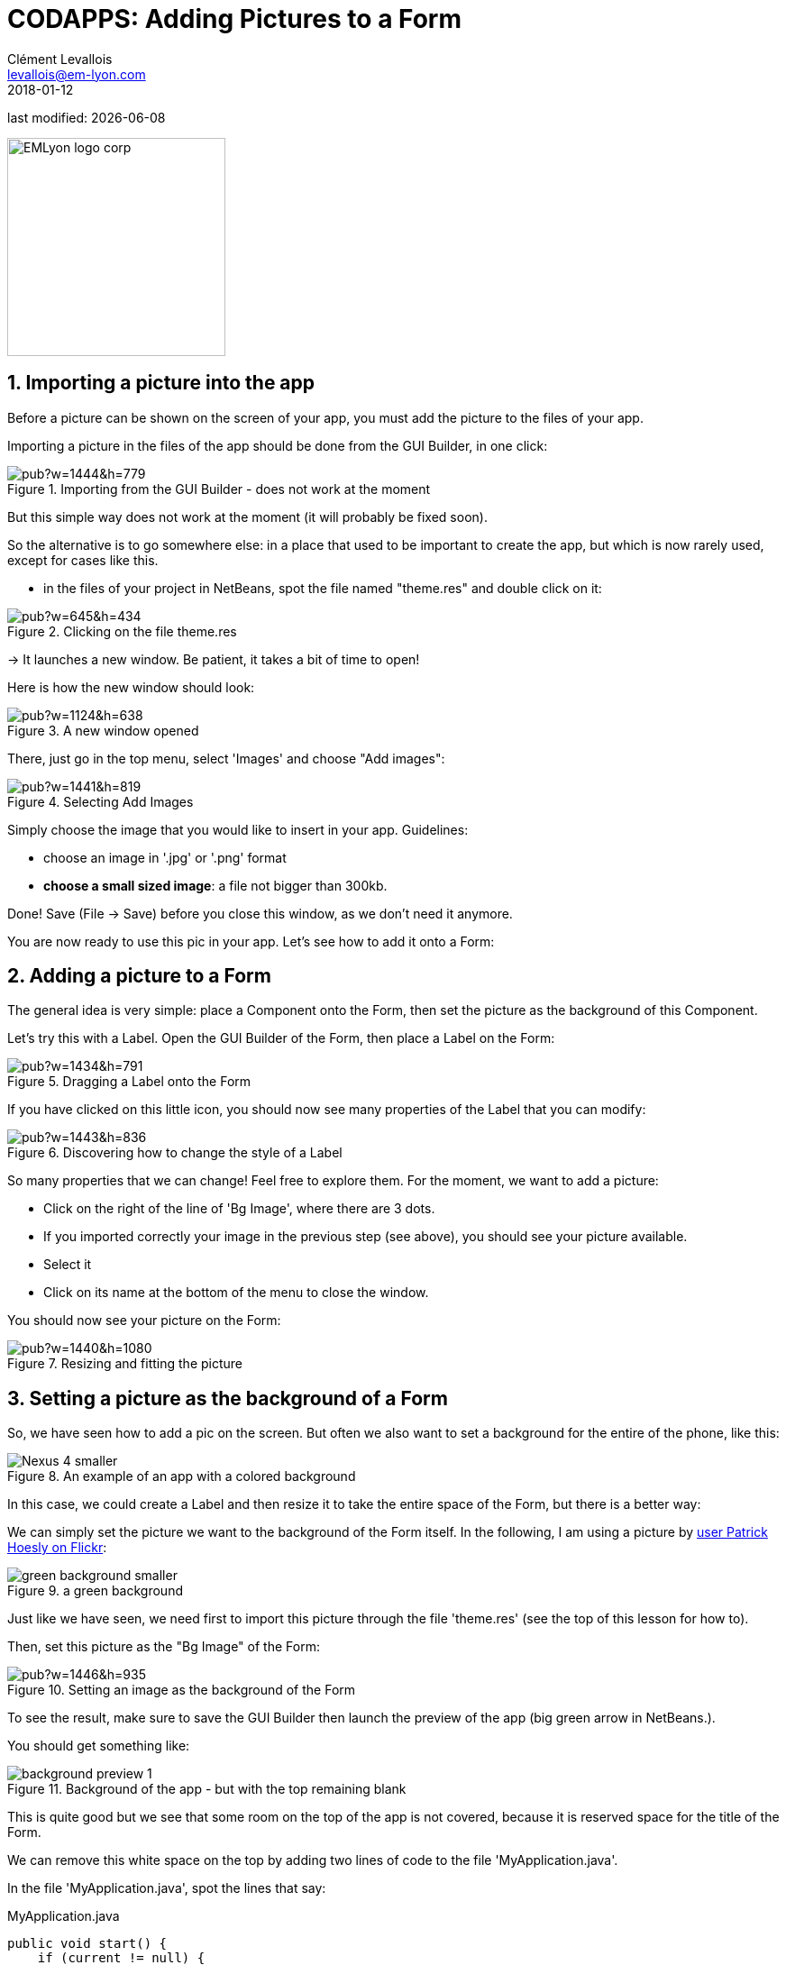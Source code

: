 = CODAPPS: Adding Pictures to a Form
Clément Levallois <levallois@em-lyon.com>
2018-01-12

last modified: {docdate}

:icons!:
:source-highlighter: rouge
:iconsfont:   font-awesome
:revnumber: 1.0
:example-caption!:
ifndef::imagesdir[:imagesdir: ../../images]
ifndef::sourcedir[:sourcedir: ../../../../main/java]


:title-logo-image: EMLyon_logo_corp.png[width="242" align="center"]

image::EMLyon_logo_corp.png[width="242" align="center"]

//ST: 'Escape' or 'o' to see all sides, F11 for full screen, 's' for speaker notes


//ST: !
== 1. Importing a picture into the app
//ST: 1. Importing a picture into the app

Before a picture can be shown on the screen of your app, you must add the picture to the files of your app.

Importing a picture in the files of the app should be done from the GUI Builder, in one click:

//ST: !
image::https://docs.google.com/drawings/d/e/2PACX-1vSLPnmssKJF8wwyqE11sImdLaTRBXOennCg2Es4bCYrNndq6w6utCETw-h6SDKrSX-VHugOxa6KiwdK/pub?w=1444&h=779[align="center",title="Importing from the GUI Builder - does not work at the moment"]

//ST: !
But this simple way does not work at the moment (it will probably be fixed soon).

//ST: !
So the alternative is to go somewhere else: in a place that used to be important to create the app, but which is now rarely used, except for cases like this.

//ST: !
- in the files of your project in NetBeans, spot the file named "theme.res" and double click on it:

//ST: !
image::https://docs.google.com/drawings/d/e/2PACX-1vS_VG4vC2052zshEacVIzW2S0F0u-TPZlTx-eA81RDqc4ArK3p5N_EQib5ev6-5LqwguLUFKcxhqkkF/pub?w=645&h=434[align="center",title="Clicking on the file theme.res"]

//ST: !
-> It launches a new window. Be patient, it takes a bit of time to open!

Here is how the new window should look:

//ST: !
image::https://docs.google.com/drawings/d/e/2PACX-1vRxDY5ikra8n7-BQ9l7D71NRl2nht21cS6Mg62o1kJ_THCDiRB7i6fEj0dxsB1daRbqhISd6cwit5vZ/pub?w=1124&h=638[align="center",title="A new window opened"]

//ST: !
There, just go in the top menu, select 'Images' and choose "Add images":

//ST: !
image::https://docs.google.com/drawings/d/e/2PACX-1vTrZcz0hlcsJOp3f57r14z2TG3wTqkjvGz3kX2QXODhAZ5VsSDja6j4T2LjiIrWShsdsFRluHFQe2pk/pub?w=1441&h=819[align="center",title="Selecting Add Images"]

//ST: !
Simply choose the image that you would like to insert in your app. Guidelines:

- choose an image in '.jpg' or '.png' format
- *choose a small sized image*: a file not bigger than 300kb.

//ST: !
Done! Save (File -> Save) before you close this window, as we don't need it anymore.

You are now ready to use this pic in your app. Let's see how to add it onto a Form:

== 2. Adding a picture to a Form
//ST: 2. Adding a picture to a Form

The general idea is very simple: place a Component onto the Form, then set the picture as the background of this Component.

Let's try this with a Label. Open the GUI Builder of the Form, then place a Label on the Form:

//ST: !
image::https://docs.google.com/drawings/d/e/2PACX-1vT8p6D8Sn4nwoJXlWs4zRMvwnNfkNNvTDhDX377rYfwOyOZhZJorVxIhD2VF5vl8R0d69HrlKu2OTzr/pub?w=1434&h=791[align="center",title="Dragging a Label onto the Form"]

//ST: !
If you have clicked on this little icon, you should now see many properties of the Label that you can modify:

//ST: !
image::https://docs.google.com/drawings/d/e/2PACX-1vQikFRnjqNNzusfU15Yp-slSRqpv-WJvCTD1mfhBkZE7WK54J0uxupE6CVv4Y8zhvXUDmmcwdKAc9CD/pub?w=1443&h=836[align="center",title="Discovering how to change the style of a Label"]

//ST: !
So many properties that we can change! Feel free to explore them. For the moment, we want to add a picture:

//ST: !
- Click on the right of the line of 'Bg Image', where there are 3 dots.
- If you imported correctly your image in the previous step (see above), you should see your picture available.
- Select it
- Click on its name at the bottom of the menu to close the window.

//ST: !
You should now see your picture on the Form:

//ST: !
image::https://docs.google.com/drawings/d/e/2PACX-1vRvxzfaqv8_IT2OOVQnGQd5W4W_b86tcgQkk6dZlZv4JcD-jjPGDk2eJc_qsfEje5OhX_kMuNGLIcN3/pub?w=1440&h=1080[align="center",title="Resizing and fitting the picture"]

== 3. Setting a picture as the background of a Form
//ST: 3. Setting a picture as the background of a Form

//ST: !
So, we have seen how to add a pic on the screen. But often we also want to set a background for the entire of the phone, like this:

image::Nexus_4-smaller.png[align="center",title="An example of an app with a colored background"]

//ST: !
In this case, we could create a Label and then resize it to take the entire space of the Form, but there is a better way:

//ST: !
We can simply set the picture we want to the background of the Form itself. In the following, I am using a picture by https://www.flickr.com/photos/zooboing/5405160553[user Patrick Hoesly on Flickr]:

//ST: !
image::green_background-smaller.png[align="center",title="a green background"]

//ST: !
Just like we have seen, we need first to import this picture through the file 'theme.res' (see the top of this lesson for how to).

Then, set this picture as the "Bg Image" of the Form:

//ST: !
image::https://docs.google.com/drawings/d/e/2PACX-1vSzhd-E4N9gnl1SloouWV9nTRYxeLGX-ojS1Bvi5jeNqCZ8gfvG_dvHo-b0zUIEbA5H6fr8-wp_N70X/pub?w=1446&h=935[align="center",title="Setting an image as the background of the Form"]

//ST: !
To see the result, make sure to save the GUI Builder then launch the preview of the app (big green arrow in NetBeans.).

You should get something like:

//ST: !
image::background-preview-1.png[align="center",title="Background of the app - but with the top remaining blank"]

//ST: !
This is quite good but we see that some room on the top of the app is not covered, because it is reserved space for the title of the Form.

//ST: !
We can remove this white space on the top by adding two lines of code to the file 'MyApplication.java'.

In the file 'MyApplication.java', spot the lines that say:

//ST: !
[[anchor-2]]
.MyApplication.java
[source,java]
----
public void start() {
    if (current != null) {
        current.show();
        return;
    }
    Form1 myForm1 = new Form1();
    myForm1.show();
}
----

//ST: !
Just add two lines of code precisely like this:

//ST: !
[[anchor-2]]
.MyApplication.java
[source,java]
----
public void start() {
    if (current != null) {
        current.show();
        return;
    }
    Form1 myForm1 = new Form1();
    myForm1.getToolbar().setUIID("Container");
    myForm1.getToolbar().hideToolbar();
    myForm1.show();
}
----

//ST: !
Now, if you launch the preview, your background should nicely cover the entire space of your screen:

//ST: !
image::background-preview-2.png[align="center",title="Background of the app - covering the entire screen"]

//ST: !
Congratulations! You learned how to place a picture onto a Form, and how to set a picture as the background of your app. It will look great! 🎉🎉🎉


//ST: !
*This is the end of the second module. You should now be able to:*

//ST: !
1. understand what a Component is.
2. understand what an Action is.
3. understand what a Form is.

//ST: !
[start=4]
4. create a Form using simple lines of code.
5. create a Form using the Graphical User Interface (GUI).
6. understand what are the different panels of the GUI.

//ST: !
[start=7]
7. trigger with a couple lines of code the opening of the Form you created with the GUI.
8. create a Label
9. create a Button and attach an action to it.

//ST: !
[start=10]
10. add a picture to the files of your app through theme.res
11. add a picture onto a Form
12. set a picture as the background of a Form.

//ST: !
You are now well equipped to work with the building blocks of the user interface (UI) of your app.

//ST: !
*In the next module, we are going to learn how to style and place all these different Components exactly where you want them to be on screen, to achieve the design you have in mind.*

== The end
//ST: The end

//ST: !
Questions? Want to open a discussion on this lesson? Visit the forum https://github.com/seinecle/codapps/issues[here] (need a free Github account).

//ST: !
Find references for this lesson, and other lessons, https://seinecle.github.io/codapps/[here].

//ST: !
Licence: Creative Commons, https://creativecommons.org/licenses/by/4.0/legalcode[Attribution 4.0 International] (CC BY 4.0).
You are free to:

- copy and redistribute the material in any medium or format
- Adapt — remix, transform, and build upon the material

=> for any purpose, even commercially.

//ST: !
image:round_portrait_mini_150.png[align="center", role="right"]
This course is designed by Clement Levallois.

Discover my other courses in data / tech for business: http://www.clementlevallois.net

Or get in touch via Twitter: https://www.twitter.com/seinecle[@seinecle]

